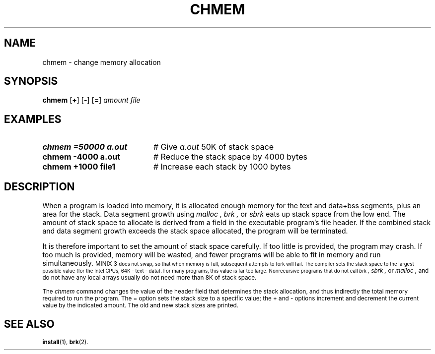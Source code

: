 .TH CHMEM 1
.SH NAME
chmem \- change memory allocation
.SH SYNOPSIS
\fBchmem\fR [\fB+\fR]\fR [\fB\-\fR] [\fB=\fR] \fIamount file\fR
.br
.de FL
.TP
\\fB\\$1\\fR
\\$2
..
.de EX
.TP 20
\\fB\\$1\\fR
# \\$2
..
.SH EXAMPLES
.EX "chmem =50000 a.out" "Give \fIa.out\fP 50K of stack space"
.EX "chmem \-4000 a.out" "Reduce the stack space by 4000 bytes"
.EX "chmem +1000 file1" "Increase each stack by 1000 bytes"
.SH DESCRIPTION
.PP
When a program is loaded into memory, it is allocated enough memory
for the text and data+bss segments, plus
an area for the stack.
Data segment growth using 
.I malloc ,
.I brk ,
or
.I sbrk 
eats up stack space from the low end.
The amount of stack space to allocate is derived
from a field in the executable program's file header.
If the combined stack and data segment growth exceeds the stack space
allocated, the program will be terminated.
.PP
It is therefore important to set the amount of stack space carefully.
If too little is provided, the program may crash.
If too much is provided, memory will be wasted, and fewer programs will be able
to fit in memory and run simultaneously.
\s-1MINIX 3\s-1
does not swap, so that when memory is full, subsequent attempts to fork will
fail.
The compiler sets the stack space
to the largest possible value (for the Intel CPUs, 64K \- text \- data).
For many programs, this value is far too large.
Nonrecursive programs that do not call
.I brk ,
.I sbrk ,
or
.I malloc ,
and do not have any local arrays usually do not need more than 8K of stack
space.
.PP
The
.I chmem
command changes the value of the header field that determines the stack allocation, and
thus indirectly the total memory required to run the program.
The = option sets the stack size
to a specific value; the + and \- options increment and decrement the
current value by the indicated amount.
The old and new stack sizes are printed.
.SH "SEE ALSO"
.BR install (1),
.BR brk (2).
